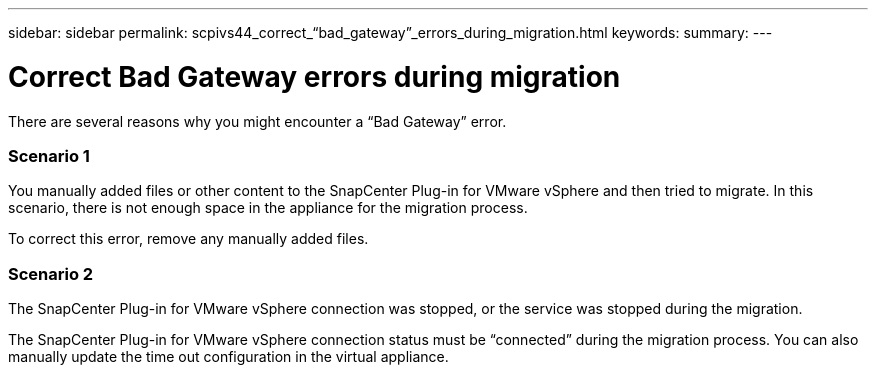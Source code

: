 ---
sidebar: sidebar
permalink: scpivs44_correct_“bad_gateway”_errors_during_migration.html
keywords:
summary:
---

= Correct Bad Gateway errors during migration
:hardbreaks:
:nofooter:
:icons: font
:linkattrs:
:imagesdir: ./media/

//
// This file was created with NDAC Version 2.0 (August 17, 2020)
//
// 2020-09-09 12:24:29.005544
//

[.lead]
There are several reasons why you might encounter a “Bad Gateway” error.

=== Scenario 1

You manually added files or other content to the SnapCenter Plug-in for VMware vSphere and then tried to migrate. In this scenario, there is not enough space in the appliance for the migration process.

To correct this error, remove any manually added files.

=== Scenario 2

The SnapCenter Plug-in for VMware vSphere connection was stopped, or the service was stopped during the migration.

The SnapCenter Plug-in for VMware vSphere connection status must be “connected” during the migration process. You can also manually update the time out configuration in the virtual appliance.

